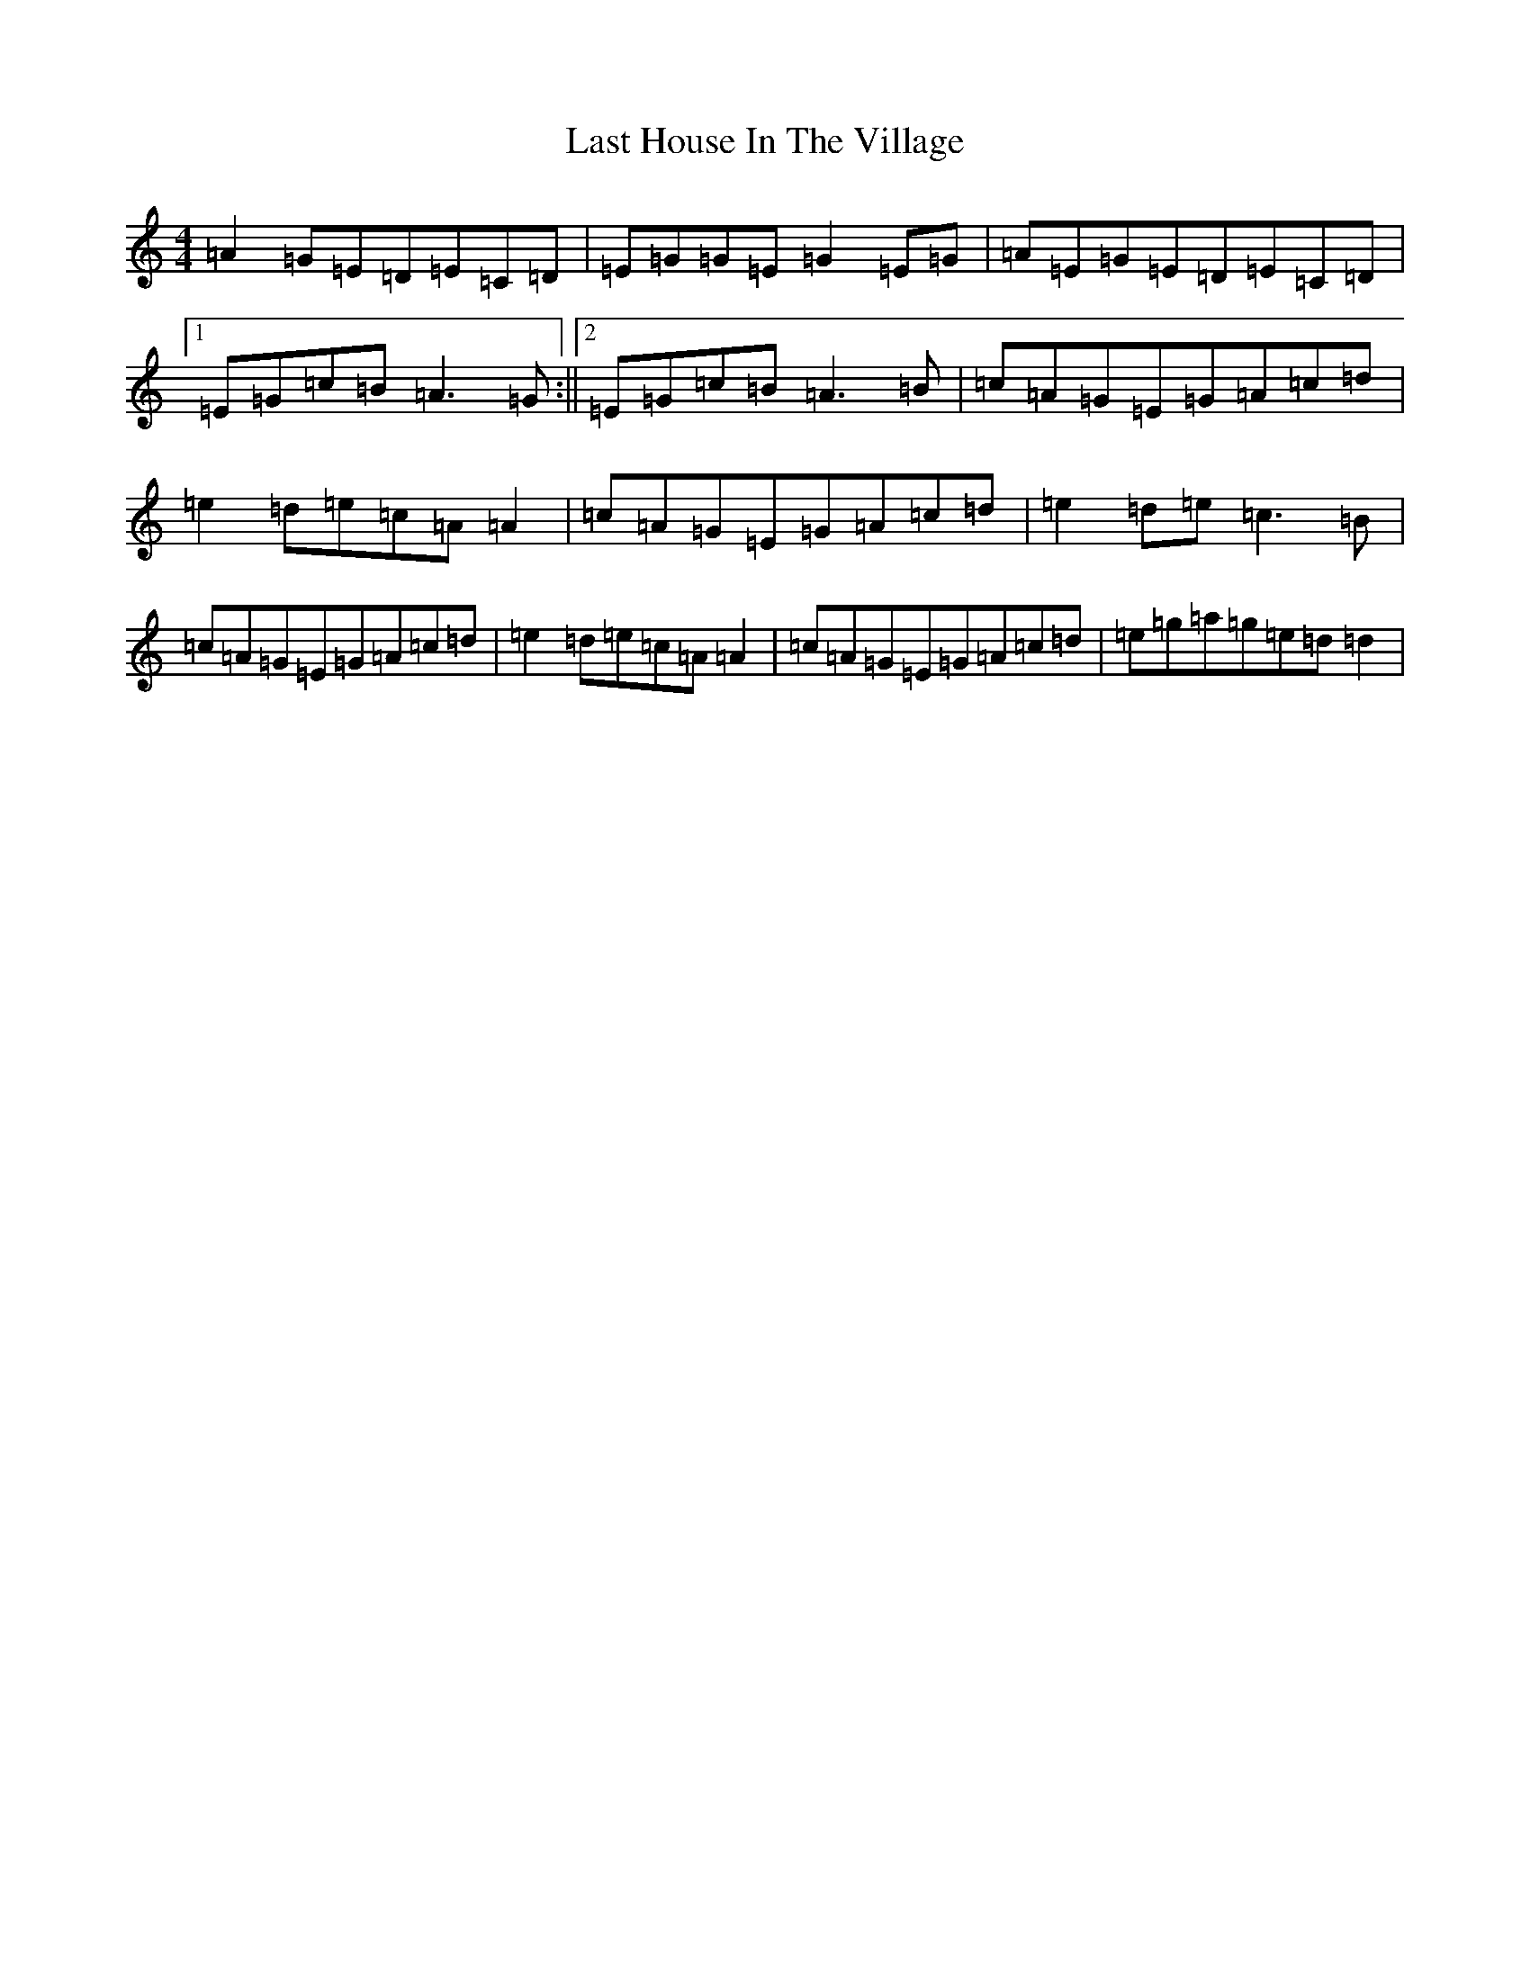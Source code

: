 X: 12156
T: Last House In The Village
S: https://thesession.org/tunes/5502#setting5502
Z: D Major
R: reel
M:4/4
L:1/8
K: C Major
=A2=G=E=D=E=C=D|=E=G=G=E=G2=E=G|=A=E=G=E=D=E=C=D|1=E=G=c=B=A3=G:||2=E=G=c=B=A3=B|=c=A=G=E=G=A=c=d|=e2=d=e=c=A=A2|=c=A=G=E=G=A=c=d|=e2=d=e=c3=B|=c=A=G=E=G=A=c=d|=e2=d=e=c=A=A2|=c=A=G=E=G=A=c=d|=e=g=a=g=e=d=d2|
